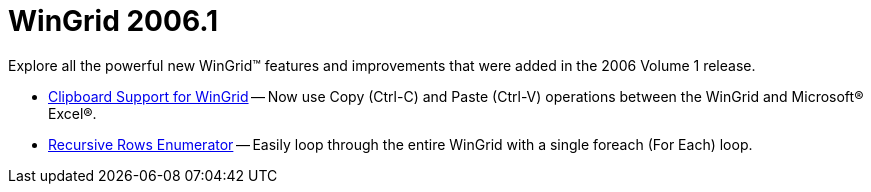 ﻿////

|metadata|
{
    "name": "wingrid-whats-new-2006-1",
    "controlName": [],
    "tags": [],
    "guid": "{47E38857-1CF6-4415-8389-1C5F7845FD4D}",  
    "buildFlags": [],
    "createdOn": "0001-01-01T00:00:00Z"
}
|metadata|
////

= WinGrid 2006.1

Explore all the powerful new WinGrid™ features and improvements that were added in the 2006 Volume 1 release.

* link:wingrid-clipboard-support-for-wingrid-whats-new-2006-1.html[Clipboard Support for WinGrid] -- Now use Copy (Ctrl-C) and Paste (Ctrl-V) operations between the WinGrid and Microsoft® Excel®.
* link:wingrid-recursive-rows-enumerator-whats-new-2006-1.html[Recursive Rows Enumerator] -- Easily loop through the entire WinGrid with a single foreach (For Each) loop.